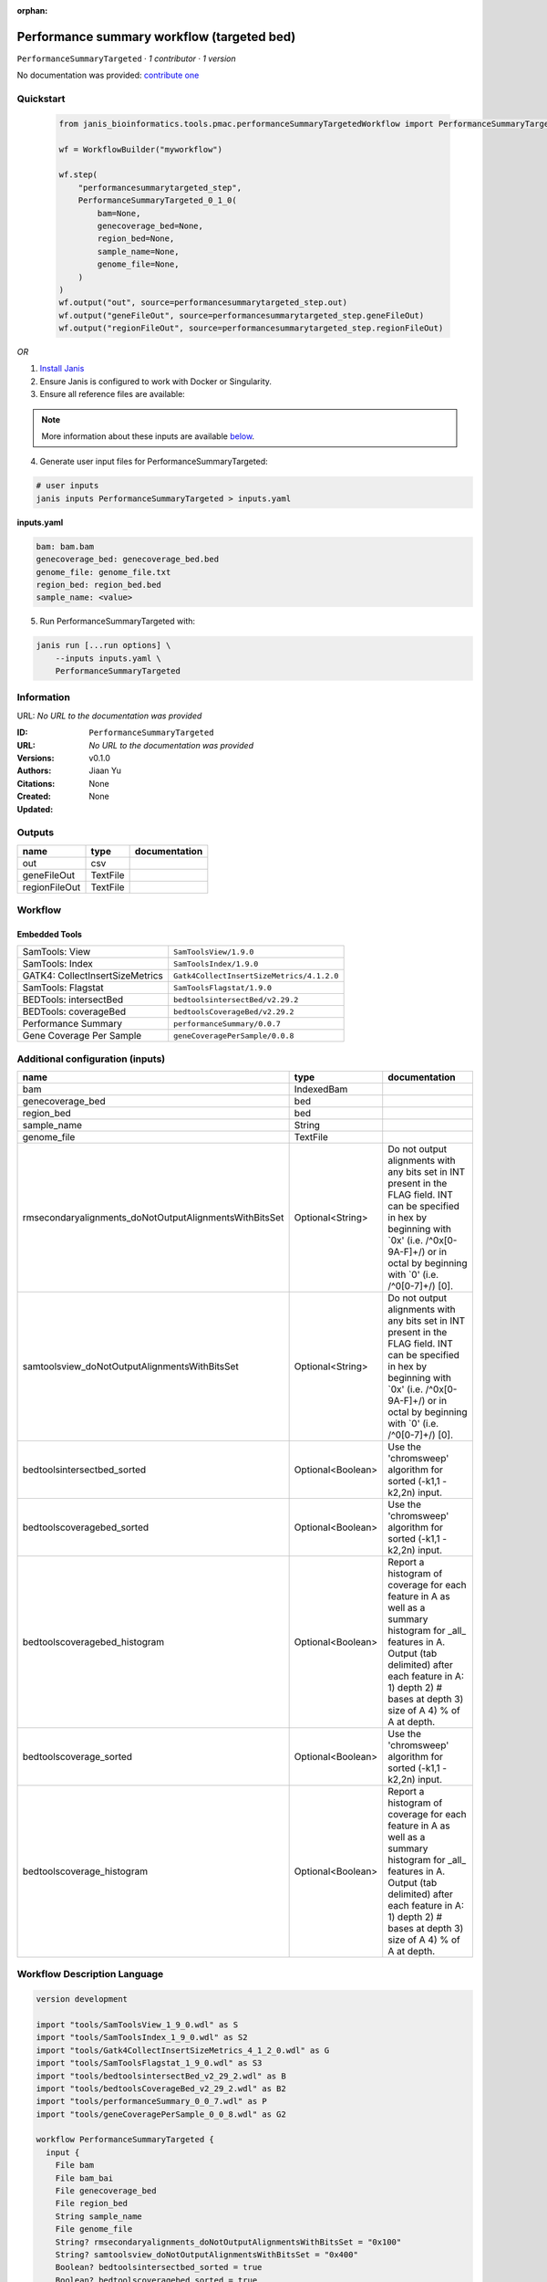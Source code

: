 :orphan:

Performance summary workflow (targeted bed)
========================================================================

``PerformanceSummaryTargeted`` · *1 contributor · 1 version*

No documentation was provided: `contribute one <https://github.com/PMCC-BioinformaticsCore/janis-bioinformatics>`_


Quickstart
-----------

    .. code-block:: python

       from janis_bioinformatics.tools.pmac.performanceSummaryTargetedWorkflow import PerformanceSummaryTargeted_0_1_0

       wf = WorkflowBuilder("myworkflow")

       wf.step(
           "performancesummarytargeted_step",
           PerformanceSummaryTargeted_0_1_0(
               bam=None,
               genecoverage_bed=None,
               region_bed=None,
               sample_name=None,
               genome_file=None,
           )
       )
       wf.output("out", source=performancesummarytargeted_step.out)
       wf.output("geneFileOut", source=performancesummarytargeted_step.geneFileOut)
       wf.output("regionFileOut", source=performancesummarytargeted_step.regionFileOut)
    

*OR*

1. `Install Janis </tutorials/tutorial0.html>`_

2. Ensure Janis is configured to work with Docker or Singularity.

3. Ensure all reference files are available:

.. note:: 

   More information about these inputs are available `below <#additional-configuration-inputs>`_.



4. Generate user input files for PerformanceSummaryTargeted:

.. code-block:: bash

   # user inputs
   janis inputs PerformanceSummaryTargeted > inputs.yaml



**inputs.yaml**

.. code-block:: yaml

       bam: bam.bam
       genecoverage_bed: genecoverage_bed.bed
       genome_file: genome_file.txt
       region_bed: region_bed.bed
       sample_name: <value>




5. Run PerformanceSummaryTargeted with:

.. code-block:: bash

   janis run [...run options] \
       --inputs inputs.yaml \
       PerformanceSummaryTargeted





Information
------------

URL: *No URL to the documentation was provided*

:ID: ``PerformanceSummaryTargeted``
:URL: *No URL to the documentation was provided*
:Versions: v0.1.0
:Authors: Jiaan Yu
:Citations: 
:Created: None
:Updated: None



Outputs
-----------

=============  ========  ===============
name           type      documentation
=============  ========  ===============
out            csv
geneFileOut    TextFile
regionFileOut  TextFile
=============  ========  ===============


Workflow
--------

.. image:: PerformanceSummaryTargeted_v0_1_0.dot.png

Embedded Tools
***************

===============================  =========================================
SamTools: View                   ``SamToolsView/1.9.0``
SamTools: Index                  ``SamToolsIndex/1.9.0``
GATK4: CollectInsertSizeMetrics  ``Gatk4CollectInsertSizeMetrics/4.1.2.0``
SamTools: Flagstat               ``SamToolsFlagstat/1.9.0``
BEDTools: intersectBed           ``bedtoolsintersectBed/v2.29.2``
BEDTools: coverageBed            ``bedtoolsCoverageBed/v2.29.2``
Performance Summary              ``performanceSummary/0.0.7``
Gene Coverage Per Sample         ``geneCoveragePerSample/0.0.8``
===============================  =========================================



Additional configuration (inputs)
---------------------------------

======================================================  =================  ==========================================================================================================================================================================================================================
name                                                    type               documentation
======================================================  =================  ==========================================================================================================================================================================================================================
bam                                                     IndexedBam
genecoverage_bed                                        bed
region_bed                                              bed
sample_name                                             String
genome_file                                             TextFile
rmsecondaryalignments_doNotOutputAlignmentsWithBitsSet  Optional<String>   Do not output alignments with any bits set in INT present in the FLAG field. INT can be specified in hex by beginning with `0x' (i.e. /^0x[0-9A-F]+/) or in octal by beginning with `0' (i.e. /^0[0-7]+/) [0].
samtoolsview_doNotOutputAlignmentsWithBitsSet           Optional<String>   Do not output alignments with any bits set in INT present in the FLAG field. INT can be specified in hex by beginning with `0x' (i.e. /^0x[0-9A-F]+/) or in octal by beginning with `0' (i.e. /^0[0-7]+/) [0].
bedtoolsintersectbed_sorted                             Optional<Boolean>  Use the 'chromsweep' algorithm for sorted (-k1,1 -k2,2n) input.
bedtoolscoveragebed_sorted                              Optional<Boolean>  Use the 'chromsweep' algorithm for sorted (-k1,1 -k2,2n) input.
bedtoolscoveragebed_histogram                           Optional<Boolean>  Report a histogram of coverage for each feature in A as well as a summary histogram for _all_ features in A. Output (tab delimited) after each feature in A: 1) depth 2) # bases at depth 3) size of A 4) % of A at depth.
bedtoolscoverage_sorted                                 Optional<Boolean>  Use the 'chromsweep' algorithm for sorted (-k1,1 -k2,2n) input.
bedtoolscoverage_histogram                              Optional<Boolean>  Report a histogram of coverage for each feature in A as well as a summary histogram for _all_ features in A. Output (tab delimited) after each feature in A: 1) depth 2) # bases at depth 3) size of A 4) % of A at depth.
======================================================  =================  ==========================================================================================================================================================================================================================

Workflow Description Language
------------------------------

.. code-block:: text

   version development

   import "tools/SamToolsView_1_9_0.wdl" as S
   import "tools/SamToolsIndex_1_9_0.wdl" as S2
   import "tools/Gatk4CollectInsertSizeMetrics_4_1_2_0.wdl" as G
   import "tools/SamToolsFlagstat_1_9_0.wdl" as S3
   import "tools/bedtoolsintersectBed_v2_29_2.wdl" as B
   import "tools/bedtoolsCoverageBed_v2_29_2.wdl" as B2
   import "tools/performanceSummary_0_0_7.wdl" as P
   import "tools/geneCoveragePerSample_0_0_8.wdl" as G2

   workflow PerformanceSummaryTargeted {
     input {
       File bam
       File bam_bai
       File genecoverage_bed
       File region_bed
       String sample_name
       File genome_file
       String? rmsecondaryalignments_doNotOutputAlignmentsWithBitsSet = "0x100"
       String? samtoolsview_doNotOutputAlignmentsWithBitsSet = "0x400"
       Boolean? bedtoolsintersectbed_sorted = true
       Boolean? bedtoolscoveragebed_sorted = true
       Boolean? bedtoolscoveragebed_histogram = true
       Boolean? bedtoolscoverage_sorted = true
       Boolean? bedtoolscoverage_histogram = true
     }
     call S.SamToolsView as rmsecondaryalignments {
       input:
         doNotOutputAlignmentsWithBitsSet=select_first([rmsecondaryalignments_doNotOutputAlignmentsWithBitsSet, "0x100"]),
         sam=bam
     }
     call S2.SamToolsIndex as indexbam {
       input:
         bam=rmsecondaryalignments.out
     }
     call G.Gatk4CollectInsertSizeMetrics as gatk4collectinsertsizemetrics {
       input:
         bam=indexbam.out,
         bam_bai=indexbam.out_bai
     }
     call S3.SamToolsFlagstat as bamflagstat {
       input:
         bam=rmsecondaryalignments.out
     }
     call S.SamToolsView as samtoolsview {
       input:
         doNotOutputAlignmentsWithBitsSet=select_first([samtoolsview_doNotOutputAlignmentsWithBitsSet, "0x400"]),
         sam=rmsecondaryalignments.out
     }
     call S3.SamToolsFlagstat as rmdupbamflagstat {
       input:
         bam=samtoolsview.out
     }
     call B.bedtoolsintersectBed as bedtoolsintersectbed {
       input:
         genome=genome_file,
         sorted=select_first([bedtoolsintersectbed_sorted, true]),
         inputABam=samtoolsview.out,
         inputBBed=[region_bed]
     }
     call S3.SamToolsFlagstat as targetbamflagstat {
       input:
         bam=bedtoolsintersectbed.out
     }
     call B2.bedtoolsCoverageBed as bedtoolscoveragebed {
       input:
         genome=genome_file,
         sorted=select_first([bedtoolscoveragebed_sorted, true]),
         inputABed=region_bed,
         inputBBam=bedtoolsintersectbed.out,
         histogram=select_first([bedtoolscoveragebed_histogram, true])
     }
     call P.performanceSummary as performancesummary {
       input:
         flagstat=bamflagstat.out,
         collectInsertSizeMetrics=gatk4collectinsertsizemetrics.out,
         coverage=bedtoolscoveragebed.out,
         outputPrefix=sample_name,
         targetFlagstat=targetbamflagstat.out,
         rmdupFlagstat=rmdupbamflagstat.out
     }
     call B2.bedtoolsCoverageBed as bedtoolscoverage {
       input:
         genome=genome_file,
         sorted=select_first([bedtoolscoverage_sorted, true]),
         inputABed=genecoverage_bed,
         inputBBam=samtoolsview.out,
         histogram=select_first([bedtoolscoverage_histogram, true])
     }
     call G2.geneCoveragePerSample as genecoverage {
       input:
         sampleName=sample_name,
         bedtoolsOutputPath=bedtoolscoverage.out
     }
     output {
       File out = performancesummary.out
       File geneFileOut = genecoverage.geneFileOut
       File regionFileOut = genecoverage.regionFileOut
     }
   }

Common Workflow Language
-------------------------

.. code-block:: text

   #!/usr/bin/env cwl-runner
   class: Workflow
   cwlVersion: v1.0
   label: Performance summary workflow (targeted bed)

   requirements:
   - class: InlineJavascriptRequirement
   - class: StepInputExpressionRequirement
   - class: MultipleInputFeatureRequirement

   inputs:
   - id: bam
     type: File
     secondaryFiles:
     - .bai
   - id: genecoverage_bed
     type: File
   - id: region_bed
     type: File
   - id: sample_name
     type: string
   - id: genome_file
     type: File
   - id: rmsecondaryalignments_doNotOutputAlignmentsWithBitsSet
     doc: |-
       Do not output alignments with any bits set in INT present in the FLAG field. INT can be specified in hex by beginning with `0x' (i.e. /^0x[0-9A-F]+/) or in octal by beginning with `0' (i.e. /^0[0-7]+/) [0].
     type: string
     default: '0x100'
   - id: samtoolsview_doNotOutputAlignmentsWithBitsSet
     doc: |-
       Do not output alignments with any bits set in INT present in the FLAG field. INT can be specified in hex by beginning with `0x' (i.e. /^0x[0-9A-F]+/) or in octal by beginning with `0' (i.e. /^0[0-7]+/) [0].
     type: string
     default: '0x400'
   - id: bedtoolsintersectbed_sorted
     doc: Use the 'chromsweep' algorithm for sorted (-k1,1 -k2,2n) input.
     type: boolean
     default: true
   - id: bedtoolscoveragebed_sorted
     doc: Use the 'chromsweep' algorithm for sorted (-k1,1 -k2,2n) input.
     type: boolean
     default: true
   - id: bedtoolscoveragebed_histogram
     doc: |-
       Report a histogram of coverage for each feature in A as well as a summary histogram for _all_ features in A. Output (tab delimited) after each feature in A: 1) depth 2) # bases at depth 3) size of A 4) % of A at depth.
     type: boolean
     default: true
   - id: bedtoolscoverage_sorted
     doc: Use the 'chromsweep' algorithm for sorted (-k1,1 -k2,2n) input.
     type: boolean
     default: true
   - id: bedtoolscoverage_histogram
     doc: |-
       Report a histogram of coverage for each feature in A as well as a summary histogram for _all_ features in A. Output (tab delimited) after each feature in A: 1) depth 2) # bases at depth 3) size of A 4) % of A at depth.
     type: boolean
     default: true

   outputs:
   - id: out
     type: File
     outputSource: performancesummary/out
   - id: geneFileOut
     type: File
     outputSource: genecoverage/geneFileOut
   - id: regionFileOut
     type: File
     outputSource: genecoverage/regionFileOut

   steps:
   - id: rmsecondaryalignments
     label: 'SamTools: View'
     in:
     - id: doNotOutputAlignmentsWithBitsSet
       source: rmsecondaryalignments_doNotOutputAlignmentsWithBitsSet
     - id: sam
       source: bam
     run: tools/SamToolsView_1_9_0.cwl
     out:
     - id: out
   - id: indexbam
     label: 'SamTools: Index'
     in:
     - id: bam
       source: rmsecondaryalignments/out
     run: tools/SamToolsIndex_1_9_0.cwl
     out:
     - id: out
   - id: gatk4collectinsertsizemetrics
     label: 'GATK4: CollectInsertSizeMetrics'
     in:
     - id: bam
       source: indexbam/out
     run: tools/Gatk4CollectInsertSizeMetrics_4_1_2_0.cwl
     out:
     - id: out
     - id: outHistogram
   - id: bamflagstat
     label: 'SamTools: Flagstat'
     in:
     - id: bam
       source: rmsecondaryalignments/out
     run: tools/SamToolsFlagstat_1_9_0.cwl
     out:
     - id: out
   - id: samtoolsview
     label: 'SamTools: View'
     in:
     - id: doNotOutputAlignmentsWithBitsSet
       source: samtoolsview_doNotOutputAlignmentsWithBitsSet
     - id: sam
       source: rmsecondaryalignments/out
     run: tools/SamToolsView_1_9_0.cwl
     out:
     - id: out
   - id: rmdupbamflagstat
     label: 'SamTools: Flagstat'
     in:
     - id: bam
       source: samtoolsview/out
     run: tools/SamToolsFlagstat_1_9_0.cwl
     out:
     - id: out
   - id: bedtoolsintersectbed
     label: 'BEDTools: intersectBed'
     in:
     - id: genome
       source: genome_file
     - id: sorted
       source: bedtoolsintersectbed_sorted
     - id: inputABam
       source: samtoolsview/out
     - id: inputBBed
       source:
       - region_bed
       linkMerge: merge_nested
     run: tools/bedtoolsintersectBed_v2_29_2.cwl
     out:
     - id: out
   - id: targetbamflagstat
     label: 'SamTools: Flagstat'
     in:
     - id: bam
       source: bedtoolsintersectbed/out
     run: tools/SamToolsFlagstat_1_9_0.cwl
     out:
     - id: out
   - id: bedtoolscoveragebed
     label: 'BEDTools: coverageBed'
     in:
     - id: genome
       source: genome_file
     - id: sorted
       source: bedtoolscoveragebed_sorted
     - id: inputABed
       source: region_bed
     - id: inputBBam
       source: bedtoolsintersectbed/out
     - id: histogram
       source: bedtoolscoveragebed_histogram
     run: tools/bedtoolsCoverageBed_v2_29_2.cwl
     out:
     - id: out
   - id: performancesummary
     label: Performance Summary
     in:
     - id: flagstat
       source: bamflagstat/out
     - id: collectInsertSizeMetrics
       source: gatk4collectinsertsizemetrics/out
     - id: coverage
       source: bedtoolscoveragebed/out
     - id: outputPrefix
       source: sample_name
     - id: targetFlagstat
       source: targetbamflagstat/out
     - id: rmdupFlagstat
       source: rmdupbamflagstat/out
     run: tools/performanceSummary_0_0_7.cwl
     out:
     - id: out
   - id: bedtoolscoverage
     label: 'BEDTools: coverageBed'
     in:
     - id: genome
       source: genome_file
     - id: sorted
       source: bedtoolscoverage_sorted
     - id: inputABed
       source: genecoverage_bed
     - id: inputBBam
       source: samtoolsview/out
     - id: histogram
       source: bedtoolscoverage_histogram
     run: tools/bedtoolsCoverageBed_v2_29_2.cwl
     out:
     - id: out
   - id: genecoverage
     label: Gene Coverage Per Sample
     in:
     - id: sampleName
       source: sample_name
     - id: bedtoolsOutputPath
       source: bedtoolscoverage/out
     run: tools/geneCoveragePerSample_0_0_8.cwl
     out:
     - id: geneFileOut
     - id: regionFileOut
   id: PerformanceSummaryTargeted

